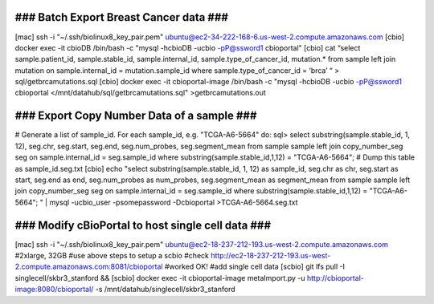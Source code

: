 ### Batch Export Breast Cancer data ###
=======================================

[mac] ssh -i "~/.ssh/biolinux8_key_pair.pem" ubuntu@ec2-34-222-168-6.us-west-2.compute.amazonaws.com
[cbio] docker exec -it cbioDB /bin/bash -c "mysql -hcbioDB -ucbio -pP@ssword1 cbioportal"
[cbio] cat “select sample.patient_id, sample.stable_id, sample.internal_id, sample.type_of_cancer_id, mutation.* from sample left join mutation on sample.internal_id = mutation.sample_id where sample.type_of_cancer_id = ‘brca’ “ > sql/getbrcamutations.sql 
[cbio] docker exec -it cbioportal-image /bin/bash -c "mysql -hcbioDB -ucbio -pP@ssword1 cbioportal </mnt/datahub/sql/getbrcamutations.sql" >getbrcamutations.out

### Export Copy Number Data of a sample ###
===========================================
# Generate a list of sample_id. For each sample_id, e.g. "TCGA-A6-5664" do:
sql> select substring(sample.stable_id, 1, 12), seg.chr, seg.start, seg.end, seg.num_probes, seg.segment_mean from sample sample left join copy_number_seg seg on sample.internal_id = seg.sample_id where substring(sample.stable_id,1,12) = "TCGA-A6-5664";
# Dump this table as sample_id.seg.txt
[cbio] echo "select substring(sample.stable_id, 1, 12) as  sample_id, seg.chr as chr, seg.start as start, seg.end as end, seg.num_probes as num_probes, seg.segment_mean as segment_mean from sample sample left join copy_number_seg seg on sample.internal_id = seg.sample_id  where substring(sample.stable_id,1,12) = \"TCGA-A6-5664\"; " | mysql -ucbio_user -psomepassword -Dcbioportal >TCGA-A6-5664.seg.txt

### Modify cBioPortal to host single cell data ###
==================================================
[mac] ssh -i "~/.ssh/biolinux8_key_pair.pem" ubuntu@ec2-18-237-212-193.us-west-2.compute.amazonaws.com #2xlarge, 32GB
#use above steps to setup a scbio
#check http://ec2-18-237-212-193.us-west-2.compute.amazonaws.com:8081/cbioportal #worked OK!
#add single cell data
[scbio] git lfs pull -I singlecell/skbr3_stanford && \
[scbio] docker exec -it cbioportal-image metaImport.py -u http://cbioportal-image:8080/cbioportal/ -s /mnt/datahub/singlecell/skbr3_stanford
